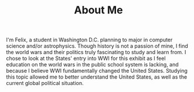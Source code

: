 #+TITLE: About Me

I'm Felix, a student in Washington D.C. planning to major in computer science and/or astrophysics. Though history is not a passion of mine, I find the world wars and their politics truly fascinating to study and learn from. I chose to look at the States' entry into WWI for this exhibit as I feel education on the world wars in the public school system is lacking, and because I believe WWI fundamentally changed the United States. Studying this topic allowed me to better understand the United States, as well as the current global political situation.
